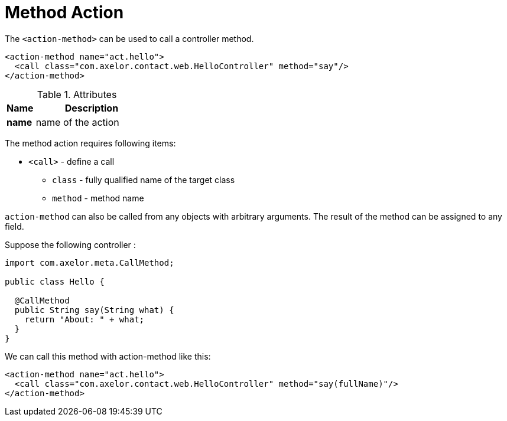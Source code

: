= Method Action
:toc:
:toc-title:

The `<action-method>` can be used to call a controller method.

[source,xml]
-----
<action-method name="act.hello">
  <call class="com.axelor.contact.web.HelloController" method="say"/>
</action-method>
-----

[cols="2,8"]
.Attributes
|===
| Name | Description

| *name* | name of the action
|===

The method action requires following items:

* `<call>` - define a call
** `class` - fully qualified name of the target class
** `method` - method name

`action-method` can also be called from any objects with arbitrary arguments.
The result of the method can be assigned to any field.

Suppose the following controller :

[source,java]
-----
import com.axelor.meta.CallMethod;

public class Hello {

  @CallMethod
  public String say(String what) {
    return "About: " + what;
  }
}
-----

We can call this method with action-method like this:

[source,xml]
-----
<action-method name="act.hello">
  <call class="com.axelor.contact.web.HelloController" method="say(fullName)"/>
</action-method>
-----
